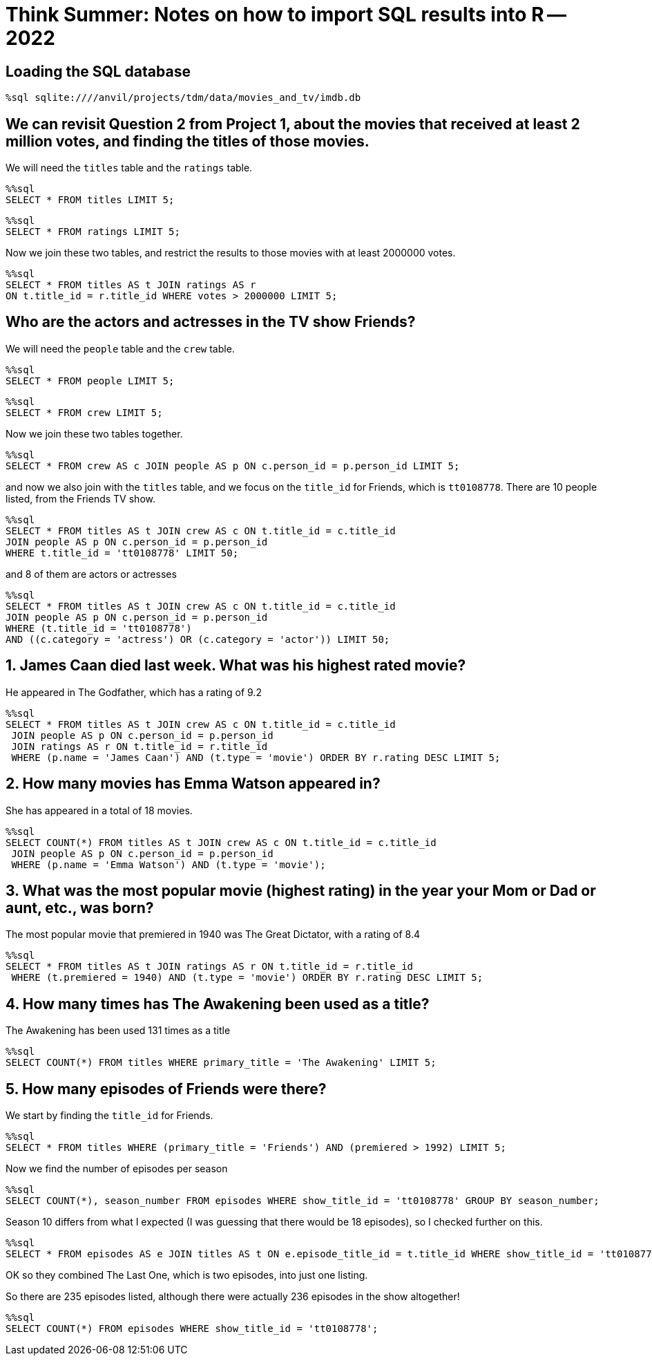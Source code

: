 = Think Summer: Notes on how to import SQL results into R -- 2022

== Loading the SQL database

[source,sql]
----
%sql sqlite:////anvil/projects/tdm/data/movies_and_tv/imdb.db
----




== We can revisit Question 2 from Project 1, about the movies that received at least 2 million votes, and finding the titles of those movies.

We will need the `titles` table and the `ratings` table.

[source,sql]
----
%%sql
SELECT * FROM titles LIMIT 5;
----

[source,sql]
----
%%sql
SELECT * FROM ratings LIMIT 5;
----

Now we join these two tables, and restrict the results to those movies with at least 2000000 votes.

[source,sql]
----
%%sql
SELECT * FROM titles AS t JOIN ratings AS r 
ON t.title_id = r.title_id WHERE votes > 2000000 LIMIT 5;
----

== Who are the actors and actresses in the TV show Friends?

We will need the `people` table and the `crew` table.

[source,sql]
----
%%sql
SELECT * FROM people LIMIT 5;
----

[source,sql]
----
%%sql
SELECT * FROM crew LIMIT 5;
----

Now we join these two tables together.

[source,sql]
----
%%sql
SELECT * FROM crew AS c JOIN people AS p ON c.person_id = p.person_id LIMIT 5;
----

and now we also join with the `titles` table, and we focus on the `title_id` for Friends, which is `tt0108778`.  There are 10 people listed, from the Friends TV show.

[source,sql]
----
%%sql
SELECT * FROM titles AS t JOIN crew AS c ON t.title_id = c.title_id
JOIN people AS p ON c.person_id = p.person_id
WHERE t.title_id = 'tt0108778' LIMIT 50;
----

and 8 of them are actors or actresses

[source,sql]
----
%%sql
SELECT * FROM titles AS t JOIN crew AS c ON t.title_id = c.title_id
JOIN people AS p ON c.person_id = p.person_id
WHERE (t.title_id = 'tt0108778')
AND ((c.category = 'actress') OR (c.category = 'actor')) LIMIT 50;
----

== 1. James Caan died last week.  What was his highest rated movie?

He appeared in The Godfather, which has a rating of 9.2

[source,sql]
----
%%sql
SELECT * FROM titles AS t JOIN crew AS c ON t.title_id = c.title_id
 JOIN people AS p ON c.person_id = p.person_id 
 JOIN ratings AS r ON t.title_id = r.title_id
 WHERE (p.name = 'James Caan') AND (t.type = 'movie') ORDER BY r.rating DESC LIMIT 5;
----

== 2. How many movies has Emma Watson appeared in?

She has appeared in a total of 18 movies.

[source,sql]
----
%%sql
SELECT COUNT(*) FROM titles AS t JOIN crew AS c ON t.title_id = c.title_id
 JOIN people AS p ON c.person_id = p.person_id 
 WHERE (p.name = 'Emma Watson') AND (t.type = 'movie');
----

== 3. What was the most popular movie (highest rating) in the year your Mom or Dad or aunt, etc., was born?

The most popular movie that premiered in 1940 was The Great Dictator, with a rating of 8.4

[source,sql]
----
%%sql
SELECT * FROM titles AS t JOIN ratings AS r ON t.title_id = r.title_id
 WHERE (t.premiered = 1940) AND (t.type = 'movie') ORDER BY r.rating DESC LIMIT 5;
----

== 4. How many times has The Awakening been used as a title?

The Awakening has been used 131 times as a title

[source,sql]
----
%%sql
SELECT COUNT(*) FROM titles WHERE primary_title = 'The Awakening' LIMIT 5;
----

== 5. How many episodes of Friends were there?

We start by finding the `title_id` for Friends.

[source,sql]
----
%%sql
SELECT * FROM titles WHERE (primary_title = 'Friends') AND (premiered > 1992) LIMIT 5;
----

Now we find the number of episodes per season

[source,sql]
----
%%sql
SELECT COUNT(*), season_number FROM episodes WHERE show_title_id = 'tt0108778' GROUP BY season_number;
----

Season 10 differs from what I expected (I was guessing that there would be 18 episodes), so I checked further on this.

[source,sql]
----
%%sql
SELECT * FROM episodes AS e JOIN titles AS t ON e.episode_title_id = t.title_id WHERE show_title_id = 'tt0108778' AND season_number = 10 ORDER BY episode_number;
----

OK so they combined The Last One, which is two episodes, into just one listing.

So there are 235 episodes listed, although there were actually 236 episodes in the show altogether!

[source,sql]
----
%%sql
SELECT COUNT(*) FROM episodes WHERE show_title_id = 'tt0108778';
----

